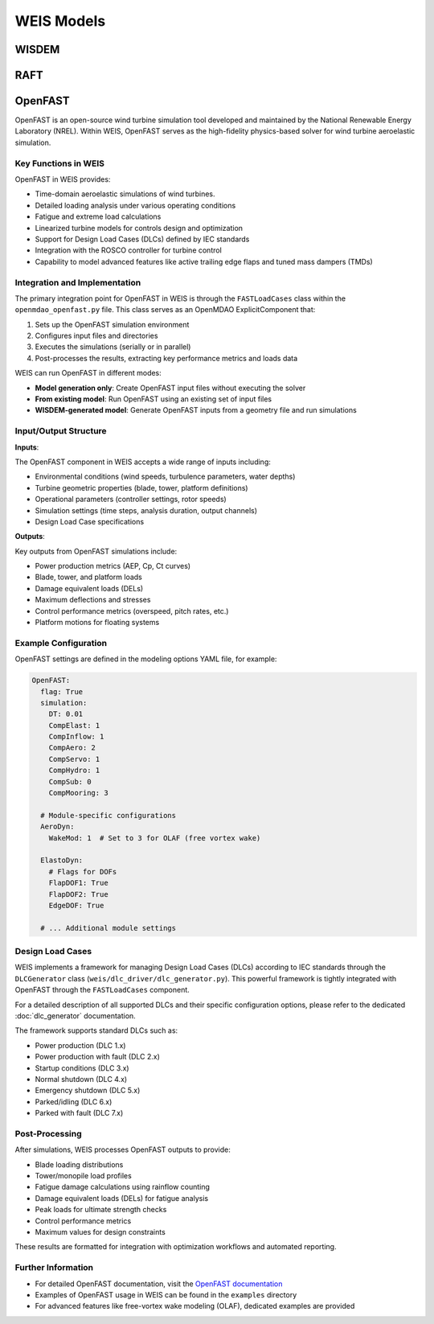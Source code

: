 WEIS Models
==============

WISDEM 
-------


RAFT 
-------


OpenFAST
-----------

OpenFAST is an open-source wind turbine simulation tool developed and maintained by the National Renewable Energy Laboratory (NREL). Within WEIS, OpenFAST serves as the high-fidelity physics-based solver for wind turbine aeroelastic simulation.

Key Functions in WEIS
^^^^^^^^^^^^^^^^^^^^^

OpenFAST in WEIS provides:

* Time-domain aeroelastic simulations of wind turbines.
* Detailed loading analysis under various operating conditions
* Fatigue and extreme load calculations
* Linearized turbine models for controls design and optimization
* Support for Design Load Cases (DLCs) defined by IEC standards
* Integration with the ROSCO controller for turbine control
* Capability to model advanced features like active trailing edge flaps and tuned mass dampers (TMDs)

Integration and Implementation
^^^^^^^^^^^^^^^^^^^^^^^^^^^^^

The primary integration point for OpenFAST in WEIS is through the ``FASTLoadCases`` class within the ``openmdao_openfast.py`` file. This class serves as an OpenMDAO ExplicitComponent that:

1. Sets up the OpenFAST simulation environment
2. Configures input files and directories
3. Executes the simulations (serially or in parallel)
4. Post-processes the results, extracting key performance metrics and loads data

WEIS can run OpenFAST in different modes:

* **Model generation only**: Create OpenFAST input files without executing the solver
* **From existing model**: Run OpenFAST using an existing set of input files
* **WISDEM-generated model**: Generate OpenFAST inputs from a geometry file and run simulations

Input/Output Structure
^^^^^^^^^^^^^^^^^^^^^^

**Inputs**:

The OpenFAST component in WEIS accepts a wide range of inputs including:

* Environmental conditions (wind speeds, turbulence parameters, water depths)
* Turbine geometric properties (blade, tower, platform definitions)
* Operational parameters (controller settings, rotor speeds)
* Simulation settings (time steps, analysis duration, output channels)
* Design Load Case specifications

**Outputs**:

Key outputs from OpenFAST simulations include:

* Power production metrics (AEP, Cp, Ct curves)
* Blade, tower, and platform loads
* Damage equivalent loads (DELs)
* Maximum deflections and stresses
* Control performance metrics (overspeed, pitch rates, etc.)
* Platform motions for floating systems

Example Configuration
^^^^^^^^^^^^^^^^^^^^

OpenFAST settings are defined in the modeling options YAML file, for example:

.. code-block:: yaml

    OpenFAST:
      flag: True
      simulation:
        DT: 0.01
        CompElast: 1
        CompInflow: 1
        CompAero: 2
        CompServo: 1
        CompHydro: 1
        CompSub: 0
        CompMooring: 3
        
      # Module-specific configurations
      AeroDyn:
        WakeMod: 1  # Set to 3 for OLAF (free vortex wake)
      
      ElastoDyn:
        # Flags for DOFs
        FlapDOF1: True
        FlapDOF2: True
        EdgeDOF: True
        
      # ... Additional module settings

Design Load Cases
^^^^^^^^^^^^^^^^^

WEIS implements a framework for managing Design Load Cases (DLCs) according to IEC standards through the ``DLCGenerator`` class (``weis/dlc_driver/dlc_generator.py``). This powerful framework is tightly integrated with OpenFAST through the ``FASTLoadCases`` component.

For a detailed description of all supported DLCs and their specific configuration options, please refer to the dedicated :doc:`dlc_generator` documentation.

The framework supports standard DLCs such as:

* Power production (DLC 1.x)
* Power production with fault (DLC 2.x) 
* Startup conditions (DLC 3.x)
* Normal shutdown (DLC 4.x)
* Emergency shutdown (DLC 5.x)
* Parked/idling (DLC 6.x)
* Parked with fault (DLC 7.x)

Post-Processing
^^^^^^^^^^^^^^

After simulations, WEIS processes OpenFAST outputs to provide:

* Blade loading distributions
* Tower/monopile load profiles
* Fatigue damage calculations using rainflow counting
* Damage equivalent loads (DELs) for fatigue analysis
* Peak loads for ultimate strength checks
* Control performance metrics
* Maximum values for design constraints

These results are formatted for integration with optimization workflows and automated reporting.

Further Information
^^^^^^^^^^^^^^^^^^

* For detailed OpenFAST documentation, visit the `OpenFAST documentation <https://openfast.readthedocs.io/>`_
* Examples of OpenFAST usage in WEIS can be found in the ``examples`` directory
* For advanced features like free-vortex wake modeling (OLAF), dedicated examples are provided
